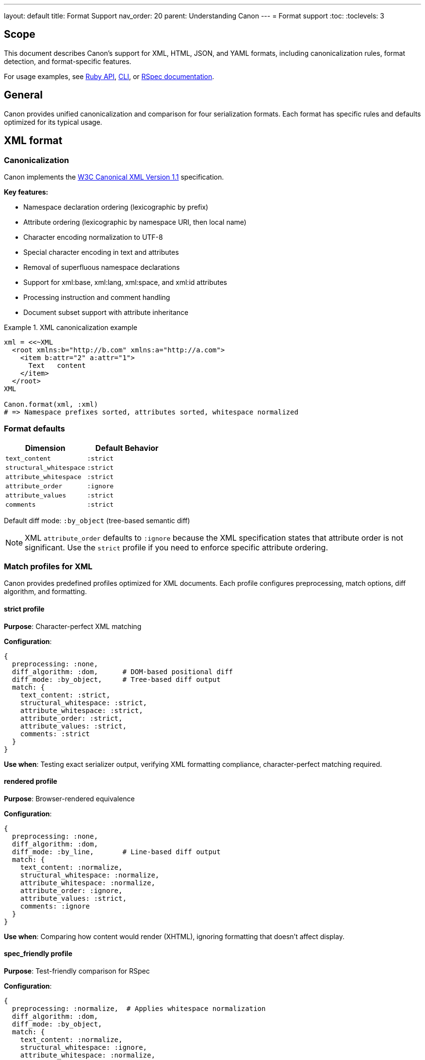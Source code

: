 ---
layout: default
title: Format Support
nav_order: 20
parent: Understanding Canon
---
= Format support
:toc:
:toclevels: 3

== Scope

This document describes Canon's support for XML, HTML, JSON, and YAML formats,
including canonicalization rules, format detection, and format-specific
features.

For usage examples, see link:RUBY_API[Ruby API], link:CLI[CLI], or
link:RSPEC[RSpec documentation].

== General

Canon provides unified canonicalization and comparison for four serialization
formats. Each format has specific rules and defaults optimized for its typical
usage.

== XML format

=== Canonicalization

Canon implements the https://www.w3.org/TR/xml-c14n11/[W3C Canonical XML
Version 1.1] specification.

**Key features:**

* Namespace declaration ordering (lexicographic by prefix)
* Attribute ordering (lexicographic by namespace URI, then local name)
* Character encoding normalization to UTF-8
* Special character encoding in text and attributes
* Removal of superfluous namespace declarations
* Support for xml:base, xml:lang, xml:space, and xml:id attributes
* Processing instruction and comment handling
* Document subset support with attribute inheritance

.XML canonicalization example
[example]
====
[source,ruby]
----
xml = <<~XML
  <root xmlns:b="http://b.com" xmlns:a="http://a.com">
    <item b:attr="2" a:attr="1">
      Text   content
    </item>
  </root>
XML

Canon.format(xml, :xml)
# => Namespace prefixes sorted, attributes sorted, whitespace normalized
----
====

=== Format defaults

[cols="1,1"]
|===
|Dimension |Default Behavior

|`text_content`
|`:strict`

|`structural_whitespace`
|`:strict`

|`attribute_whitespace`
|`:strict`

|`attribute_order`
|`:ignore`

|`attribute_values`
|`:strict`

|`comments`
|`:strict`
|===

Default diff mode: `:by_object` (tree-based semantic diff)

NOTE: XML `attribute_order` defaults to `:ignore` because the XML specification
states that attribute order is not significant. Use the `strict` profile if you
need to enforce specific attribute ordering.

=== Match profiles for XML

Canon provides predefined profiles optimized for XML documents. Each profile
configures preprocessing, match options, diff algorithm, and formatting.

==== strict profile

**Purpose**: Character-perfect XML matching

**Configuration**:

[source,ruby]
----
{
  preprocessing: :none,
  diff_algorithm: :dom,      # DOM-based positional diff
  diff_mode: :by_object,     # Tree-based diff output
  match: {
    text_content: :strict,
    structural_whitespace: :strict,
    attribute_whitespace: :strict,
    attribute_order: :strict,
    attribute_values: :strict,
    comments: :strict
  }
}
----

**Use when**: Testing exact serializer output, verifying XML formatting
compliance, character-perfect matching required.

==== rendered profile

**Purpose**: Browser-rendered equivalence

**Configuration**:

[source,ruby]
----
{
  preprocessing: :none,
  diff_algorithm: :dom,
  diff_mode: :by_line,       # Line-based diff output
  match: {
    text_content: :normalize,
    structural_whitespace: :normalize,
    attribute_whitespace: :normalize,
    attribute_order: :ignore,
    attribute_values: :strict,
    comments: :ignore
  }
}
----

**Use when**: Comparing how content would render (XHTML), ignoring formatting
that doesn't affect display.

==== spec_friendly profile

**Purpose**: Test-friendly comparison for RSpec

**Configuration**:

[source,ruby]
----
{
  preprocessing: :normalize,  # Applies whitespace normalization
  diff_algorithm: :dom,
  diff_mode: :by_object,
  match: {
    text_content: :normalize,
    structural_whitespace: :ignore,
    attribute_whitespace: :normalize,
    attribute_order: :ignore,
    attribute_values: :strict,
    comments: :ignore
  }
}
----

**Use when**: Writing RSpec tests, testing semantic correctness, ignoring
pretty-printing differences. Most common for testing.

==== content_only profile

**Purpose**: Maximum tolerance - only data matters

**Configuration**:

[source,ruby]
----
{
  preprocessing: :normalize,
  diff_algorithm: :dom,
  diff_mode: :by_object,
  match: {
    text_content: :normalize,
    structural_whitespace: :ignore,
    attribute_whitespace: :ignore,
    attribute_order: :ignore,
    attribute_values: :ignore,
    comments: :ignore
  }
}
----

**Use when**: Only structural equivalence needed, maximum flexibility for
formatting differences.

=== XML-specific features

**Comment handling**: XML comments are preserved in canonical form unless
`--with-comments` is explicitly set.

**Namespace normalization**: Namespace declarations are sorted and duplicate
declarations are removed.

**xml: attributes**: Special attributes like `xml:lang`, `xml:space`, `xml:id`,
and `xml:base` are properly handled per specification.

== HTML format

=== Canonicalization

Canon supports HTML 4, HTML5, and XHTML with automatic format detection.

**Key features:**

* Automatic HTML vs XHTML detection
* HTML5 parser for modern HTML
* XML parser for XHTML
* Consistent attribute ordering
* Whitespace normalization
* Comment handling in `<style>` and `<script>` tags

.HTML canonicalization example
[example]
====
[source,ruby]
----
html = <<~HTML
  <!DOCTYPE html>
  <html>
    <body>
      <div   class="foo"   id="bar">
        Content
      </div>
    </body>
  </html>
HTML

Canon.format(html, :html)
# => Normalized structure with consistent formatting
----
====

=== Format defaults

[cols="1,1"]
|===
|Dimension |Default Behavior

|`text_content`
|`:normalize`

|`structural_whitespace`
|`:normalize`

|`attribute_whitespace`
|`:normalize`

|`attribute_order`
|`:ignore`

|`attribute_values`
|`:strict`

|`comments`
|`:ignore`
|===

Default diff mode: `:by_line` (line-based diff)

=== Match profiles for HTML

Canon provides predefined profiles optimized for HTML documents. Each profile
configures preprocessing, match options, diff algorithm, and formatting.

==== strict profile

**Purpose**: Character-perfect HTML matching

**Configuration**:

[source,ruby]
----
{
  preprocessing: :none,
  diff_algorithm: :dom,
  diff_mode: :by_line,       # Line-based diff output (HTML default)
  match: {
    text_content: :strict,
    structural_whitespace: :strict,
    attribute_whitespace: :strict,
    attribute_order: :strict,
    attribute_values: :strict,
    comments: :strict
  }
}
----

**Use when**: Testing exact HTML formatter output, verifying HTML formatting
compliance.

==== rendered profile

**Purpose**: Browser-rendered equivalence (most common for HTML)

**Configuration**:

[source,ruby]
----
{
  preprocessing: :none,
  diff_algorithm: :dom,
  diff_mode: :by_line,
  match: {
    text_content: :normalize,
    structural_whitespace: :normalize,
    attribute_whitespace: :normalize,
    attribute_order: :ignore,        # HTML attributes are unordered
    attribute_values: :strict,
    comments: :ignore
  }
}
----

**Use when**: Comparing HTML as browsers render it, testing web page output,
ignoring formatting that doesn't affect display. This is the recommended
profile for most HTML comparisons.

==== spec_friendly profile

**Purpose**: Test-friendly comparison for RSpec

**Configuration**:

[source,ruby]
----
{
  preprocessing: :normalize,
  diff_algorithm: :dom,
  diff_mode: :by_object,     # Tree-based for better test output
  match: {
    text_content: :normalize,
    structural_whitespace: :ignore,
    attribute_whitespace: :normalize,
    attribute_order: :ignore,
    attribute_values: :strict,
    comments: :ignore
  }
}
----

**Use when**: Writing RSpec tests for HTML generation, testing semantic HTML
correctness.

==== content_only profile

**Purpose**: Maximum tolerance - only structure matters

**Configuration**:

[source,ruby]
----
{
  preprocessing: :normalize,
  diff_algorithm: :dom,
  diff_mode: :by_object,
  match: {
    text_content: :normalize,
    structural_whitespace: :ignore,
    attribute_whitespace: :ignore,
    attribute_order: :ignore,
    attribute_values: :ignore,
    comments: :ignore
  }
}
----

**Use when**: Only HTML structure needs to match, maximum flexibility for all
formatting and attribute differences.

=== HTML-specific features

**Format detection**: Automatically detects HTML5, HTML4, or XHTML based on
DOCTYPE and structure.

**Whitespace handling**: HTML whitespace is collapsed per CSS rendering rules.
Empty text nodes between elements are removed.

**Attribute order**: HTML attributes are inherently unordered per the HTML
specification, so default is `:ignore`.

**Special tags**: Comments in `<style>` and `<script>` tags are normalized
specially to handle CSS/JavaScript syntax.

== JSON format

=== Canonicalization

Canon provides JSON canonicalization with sorted keys at all nesting levels.

**Key features:**

* Alphabetically sorted object keys
* Consistent indentation (configurable)
* Proper escape sequences
* No trailing commas
* Unicode normalization

.JSON canonicalization example
[example]
====
[source,ruby]
----
json = '{"z":3,"a":1,"nested":{"y":2,"x":1}}'

Canon.format(json, :json)
# => {"a":1,"nested":{"x":1,"y":2},"z":3}
# Keys sorted at all levels
----
====

=== Format defaults

[cols="1,1"]
|===
|Dimension |Default Behavior

|`text_content`
|`:strict`

|`structural_whitespace`
|`:strict`

|`key_order`
|`:strict`
|===

Default diff mode: `:by_object` (tree-based semantic diff)

=== Match profiles for JSON

Canon provides predefined profiles optimized for JSON documents. Each profile
configures preprocessing, match options, diff algorithm, and formatting.

==== strict profile

**Purpose**: Character-perfect JSON matching

**Configuration**:

[source,ruby]
----
{
  preprocessing: :none,
  diff_algorithm: :dom,
  diff_mode: :by_object,     # Tree-based diff output (JSON default)
  match: {
    text_content: :strict,
    structural_whitespace: :strict,
    key_order: :strict
  }
}
----

**Use when**: Testing exact JSON serializer output, verifying JSON formatting
compliance.

==== rendered profile

**Purpose**: Normalized JSON comparison

**Configuration**:

[source,ruby]
----
{
  preprocessing: :none,
  diff_algorithm: :dom,
  diff_mode: :by_object,
  match: {
    text_content: :normalize,
    structural_whitespace: :normalize,
    key_order: :ignore           # Allow unordered object keys
  }
}
----

**Use when**: Comparing JSON data where key order and whitespace don't matter.

==== spec_friendly profile

**Purpose**: Test-friendly comparison for RSpec

**Configuration**:

[source,ruby]
----
{
  preprocessing: :normalize,
  diff_algorithm: :dom,
  diff_mode: :by_object,
  match: {
    text_content: :normalize,
    structural_whitespace: :ignore,
    key_order: :ignore
  }
}
----

**Use when**: Writing RSpec tests for JSON generation, testing semantic JSON
correctness. Most common for JSON testing.

==== content_only profile

**Purpose**: Maximum tolerance - only values matter

**Configuration**:

[source,ruby]
----
{
  preprocessing: :normalize,
  diff_algorithm: :dom,
  diff_mode: :by_object,
  match: {
    text_content: :normalize,
    structural_whitespace: :ignore,
    key_order: :ignore
  }
}
----

**Use when**: Only JSON structure and values need to match, maximum flexibility
for formatting and key order.

=== JSON-specific features

**Key ordering**: Object keys are sorted alphabetically for consistent
comparison.

**Type preservation**: Distinguishes between numbers, strings, booleans, and
null.

**Nested structures**: Handles deeply nested objects and arrays.

**No comments**: Standard JSON does not support comments.

== YAML format

=== Canonicalization

Canon provides YAML canonicalization with sorted keys and standard formatting.

**Key features:**

* Alphabetically sorted mapping keys
* Consistent indentation
* Standard YAML 1.2 format
* Comment preservation (optional)
* Anchor and alias handling

.YAML canonicalization example
[example]
====
[source,ruby]
----
yaml = <<~YAML
  z: 3
  a: 1
  nested:
    y: 2
    x: 1
YAML

Canon.format(yaml, :yaml)
# => Keys sorted at all levels
----
====

=== Format defaults

[cols="1,1"]
|===
|Dimension |Default Behavior

|`text_content`
|`:strict`

|`structural_whitespace`
|`:strict`

|`key_order`
|`:strict`

|`comments`
|`:strict`
|===

Default diff mode: `:by_object` (tree-based semantic diff)

=== Match profiles for YAML

Canon provides predefined profiles optimized for YAML documents. Each profile
configures preprocessing, match options, diff algorithm, and formatting.

==== strict profile

**Purpose**: Character-perfect YAML matching

**Configuration**:

[source,ruby]
----
{
  preprocessing: :none,
  diff_algorithm: :dom,
  diff_mode: :by_object,     # Tree-based diff output (YAML default)
  match: {
    text_content: :strict,
    structural_whitespace: :strict,
    key_order: :strict,
    comments: :strict
  }
}
----

**Use when**: Testing exact YAML serializer output, verifying YAML formatting
compliance.

==== rendered profile

**Purpose**: Normalized YAML comparison

**Configuration**:

[source,ruby]
----
{
  preprocessing: :none,
  diff_algorithm: :dom,
  diff_mode: :by_object,
  match: {
    text_content: :normalize,
    structural_whitespace: :normalize,
    key_order: :ignore,          # Allow unordered mapping keys
    comments: :ignore
  }
}
----

**Use when**: Comparing YAML data where key order, whitespace, and comments
don't matter.

==== spec_friendly profile

**Purpose**: Test-friendly comparison for RSpec

**Configuration**:

[source,ruby]
----
{
  preprocessing: :normalize,
  diff_algorithm: :dom,
  diff_mode: :by_object,
  match: {
    text_content: :normalize,
    structural_whitespace: :ignore,
    key_order: :ignore,
    comments: :ignore
  }
}
----

**Use when**: Writing RSpec tests for YAML generation, testing semantic YAML
correctness. Most common for YAML testing.

==== content_only profile

**Purpose**: Maximum tolerance - only values matter

**Configuration**:

[source,ruby]
----
{
  preprocessing: :normalize,
  diff_algorithm: :dom,
  diff_mode: :by_object,
  match: {
    text_content: :normalize,
    structural_whitespace: :ignore,
    key_order: :ignore,
    comments: :ignore
  }
}
----

**Use when**: Only YAML structure and values need to match, maximum flexibility
for formatting, key order, and comments.

=== YAML-specific features

**Comment support**: YAML comments are preserved and can be compared.

**Key ordering**: Mapping keys are sorted alphabetically for consistent output.

**Type detection**: YAML's rich type system is preserved (strings, numbers,
booleans, dates, etc.).

**Anchors and aliases**: YAML anchors (`&`) and aliases (`*`) are properly
handled.

== Format detection

Canon automatically detects format based on file extensions:

[cols="1,1"]
|===
|Extension |Format

|`.xml`
|XML

|`.html`, `.htm`
|HTML

|`.json`
|JSON

|`.yaml`, `.yml`
|YAML
|===

You can override auto-detection by explicitly specifying the format:

.Explicit format specification
[example]
====
[source,ruby]
----
# Ruby API
Canon.format(content, :xml)

# CLI
$ canon format file.txt --format xml

# Comparison
Canon::Comparison.equivalent?(doc1, doc2, format: :xml)
----
====

== Format comparison matrix

[cols="1,1,1,1,1"]
|===
|Feature |XML |HTML |JSON |YAML

|Canonicalization standard
|W3C C14N 1.1
|Custom
|Custom
|YAML 1.2

|Comment support
|Yes
|Yes
|No
|Yes

|Attribute/key ordering
|Ignored default
|Ignored default
|Strict default
|Strict default

|Default diff mode
|by-object
|by-line
|by-object
|by-object

|Whitespace handling
|Strict default
|Normalized default
|Strict default
|Strict default

|Namespace support
|Yes
|Limited (XHTML)
|No
|No
|===

== Working with multiple formats

Canon's unified API works consistently across all formats:

.Unified API examples
[example]
====
[source,ruby]
----
# Format any content
Canon.format(xml_content, :xml)
Canon.format(html_content, :html)
Canon.format(json_content, :json)
Canon.format(yaml_content, :yaml)

# Compare any format
Canon::Comparison.equivalent?(xml1, xml2)
Canon::Comparison.equivalent?(html1, html2)
Canon::Comparison.equivalent?(json1, json2)
Canon::Comparison.equivalent?(yaml1, yaml2)

# RSpec matchers
expect(actual_xml).to be_xml_equivalent_to(expected_xml)
expect(actual_html).to be_html_equivalent_to(expected_html)
expect(actual_json).to be_json_equivalent_to(expected_json)
expect(actual_yaml).to be_yaml_equivalent_to(expected_yaml)
----
====

== Format-specific comparators

You can use format-specific comparator classes directly:

.Format-specific comparators
[example]
====
[source,ruby]
----
# XML comparator
Canon::Comparison::XmlComparator.equivalent?(xml1, xml2,
  match: { attribute_order: :ignore }
)

# HTML comparator
Canon::Comparison::HtmlComparator.equivalent?(html1, html2,
  match_profile: :rendered
)

# JSON comparator
Canon::Comparison::JsonComparator.equivalent?(json1, json2,
  match: { key_order: :ignore }
)

# YAML comparator
Canon::Comparison::YamlComparator.equivalent?(yaml1, yaml2,
  match: { comments: :ignore }
)
----
====

== See also

* link:RUBY_API[Ruby API documentation]
* link:CLI[Command-line interface]
* link:MATCH_OPTIONS[Match options reference]
* link:MODES[Diff modes]
* link:PREPROCESSING[Preprocessing options]
